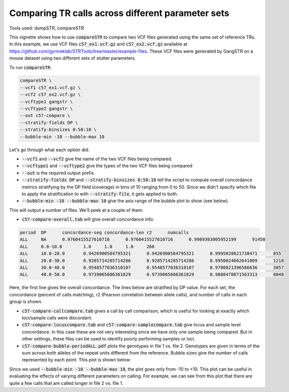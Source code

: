 Comparing TR calls across different parameter sets
==================================================

Tools used: dumpSTR, compareSTR

This vignette shows how to use :code:`compareSTR` to compare two VCF files generated using the same set of reference TRs. In this example, we use VCF files :code:`c57_ex1.vcf.gz` and :code:`c57_ex2.vcf.gz` available at https://github.com/gymreklab/STRTools/tree/master/example-files. These VCF files were generated by GangSTR on a mouse dataset using two different sets of stutter parameters.

To run :code:`compareSTR`:

.. code-block::

	compareSTR \
    	--vcf1 c57_ex1.vcf.gz \
    	--vcf2 c57_ex2.vcf.gz \
        --vcftype1 gangstr \
        --vcftype2 gangstr \
        --out c57-compare \
        --stratify-fields DP \
        --stratify-binsizes 0:50:10 \
        --bubble-min -10 --bubble-max 10

Let's go through what each option did:

* :code:`--vcf1` and :code:`--vcf2` give the name of the two VCF files being compared.
* :code:`--vcftype1` and :code:`--vcftype2` give the types of the two VCF files being compared
* :code:`--out` is the required output prefix. 
* :code:`--stratify-fields DP` and :code:`--stratify-binsizes 0:50:10` tell the script to compute overall concordance metrics stratifying by the DP field (coverage) in bins of 10 ranging from 0 to 50. Since we didn't specify which file to apply the stratification to with :code:`--stratify-file`, it gets applied to both.
* :code:`--bubble-min -10 --bubble-max 10` give the axis range of the bubble plot to show (see below).

This will output a number of files. We'll peek at a couple of them. 

* :code:`c57-compare-overall.tab` will give overall concordance info:

.. code-block::

	period	DP	concordance-seq	concordance-len	r2	numcalls
	ALL	NA	0.9760415527610716	0.9760415527610716	0.9909303005952199	91450
	ALL	0.0-10.0	1.0	1.0	1.0	266
	ALL	10.0-20.0	0.9426900584795321	0.9426900584795321	0.9995028621738471	855
	ALL	20.0-30.0	0.9285714285714286	0.9285714285714286	0.9950024662641009	1218
	ALL	30.0-40.0	0.9548577036310107	0.9548577036310107	0.9780821396586636	3057
	ALL	40.0-50.0	0.9739065606361829	0.9739065606361829	0.9880478071563313	8048

Here, the first line gives the overall concordance. The lines below are stratified by DP value. For each set, the concordance (percent of calls matching), r2 (Pearson correlation between allele calls), and number of calls in each group is shown.

* :code:`c57-compare-callcompare.tab` gives a call by call comparison, which is useful for looking at exactly which loci/sample calls were discordant.

* :code:`c57-compare-locuscompare.tab` and :code:`c57-compare-samplecompare.tab` give locus and sample level concordance. In this case these are not very interesting since we have only one sample being compared. But in other settings, these files can be used to identify poorly performing samples or loci.

* :code:`c57-compare-bubble-periodALL.pdf` plots the genotypes in file 1 vs. file 2. Genotypes are given in terms of the sum across both alleles of the repeat units different from the reference. Bubble sizes give the number of calls represented by each point. This plot is shown below:

.. image:: c57-compare-bubble-periodALL.jpg
   :width: 600

Since we used :code:`--bubble-min -10 --bubble-max 10`, the plot goes only from -10 to +10. This plot can be useful in evaluating the effects of varying different parameters on calling. For example, we can see from this plot that there are quite a few calls that are called longer in file 2 vs. file 1. 

